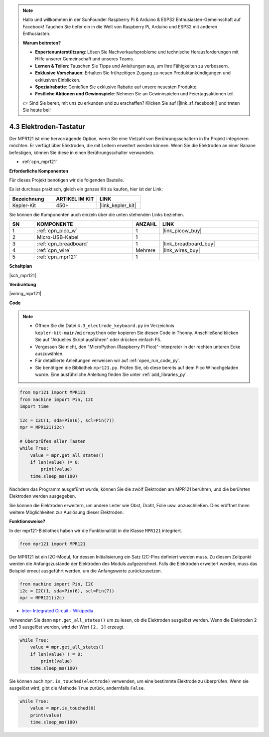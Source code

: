 .. note::

    Hallo und willkommen in der SunFounder Raspberry Pi & Arduino & ESP32 Enthusiasten-Gemeinschaft auf Facebook! Tauchen Sie tiefer ein in die Welt von Raspberry Pi, Arduino und ESP32 mit anderen Enthusiasten.

    **Warum beitreten?**

    - **Expertenunterstützung**: Lösen Sie Nachverkaufsprobleme und technische Herausforderungen mit Hilfe unserer Gemeinschaft und unseres Teams.
    - **Lernen & Teilen**: Tauschen Sie Tipps und Anleitungen aus, um Ihre Fähigkeiten zu verbessern.
    - **Exklusive Vorschauen**: Erhalten Sie frühzeitigen Zugang zu neuen Produktankündigungen und exklusiven Einblicken.
    - **Spezialrabatte**: Genießen Sie exklusive Rabatte auf unsere neuesten Produkte.
    - **Festliche Aktionen und Gewinnspiele**: Nehmen Sie an Gewinnspielen und Feiertagsaktionen teil.

    👉 Sind Sie bereit, mit uns zu erkunden und zu erschaffen? Klicken Sie auf [|link_sf_facebook|] und treten Sie heute bei!

.. _py_mpr121:

4.3 Elektroden-Tastatur
================================

Der MPR121 ist eine hervorragende Option, wenn Sie eine Vielzahl von Berührungsschaltern in Ihr Projekt integrieren möchten. Er verfügt über Elektroden, die mit Leitern erweitert werden können. 
Wenn Sie die Elektroden an einer Banane befestigen, können Sie diese in einen Berührungsschalter verwandeln.

* :ref:`cpn_mpr121`

**Erforderliche Komponenten**

Für dieses Projekt benötigen wir die folgenden Bauteile.

Es ist durchaus praktisch, gleich ein ganzes Kit zu kaufen, hier ist der Link:

.. list-table::
    :widths: 20 20 20
    :header-rows: 1

    *   - Bezeichnung
        - ARTIKEL IM KIT
        - LINK
    *   - Kepler-Kit
        - 450+
        - |link_kepler_kit|

Sie können die Komponenten auch einzeln über die unten stehenden Links beziehen.

.. list-table::
    :widths: 5 20 5 20
    :header-rows: 1

    *   - SN
        - KOMPONENTE	
        - ANZAHL
        - LINK
    *   - 1
        - :ref:`cpn_pico_w`
        - 1
        - |link_picow_buy|
    *   - 2
        - Micro-USB-Kabel
        - 1
        - 
    *   - 3
        - :ref:`cpn_breadboard`
        - 1
        - |link_breadboard_buy|
    *   - 4
        - :ref:`cpn_wire`
        - Mehrere
        - |link_wires_buy|
    *   - 5
        - :ref:`cpn_mpr121`
        - 1
        - 

**Schaltplan**

|sch_mpr121|

**Verdrahtung**

|wiring_mpr121|

**Code**

.. note::

    * Öffnen Sie die Datei ``4.3_electrode_keyboard.py`` im Verzeichnis ``kepler-kit-main/micropython`` oder kopieren Sie diesen Code in Thonny. Anschließend klicken Sie auf "Aktuelles Skript ausführen" oder drücken einfach F5.

    * Vergessen Sie nicht, den "MicroPython (Raspberry Pi Pico)"-Interpreter in der rechten unteren Ecke auszuwählen.

    * Für detaillierte Anleitungen verweisen wir auf :ref:`open_run_code_py`.

    * Sie benötigen die Bibliothek ``mpr121.py``. Prüfen Sie, ob diese bereits auf dem Pico W hochgeladen wurde. Eine ausführliche Anleitung finden Sie unter :ref:`add_libraries_py`.

.. code-block:: python

    from mpr121 import MPR121
    from machine import Pin, I2C
    import time

    i2c = I2C(1, sda=Pin(6), scl=Pin(7))
    mpr = MPR121(i2c)

    # Überprüfen aller Tasten
    while True:
        value = mpr.get_all_states()
        if len(value) != 0:
            print(value)
        time.sleep_ms(100)

Nachdem das Programm ausgeführt wurde, können Sie die zwölf Elektroden am MPR121 berühren, und die berührten Elektroden werden ausgegeben.

Sie können die Elektroden erweitern, um andere Leiter wie Obst, Draht, Folie usw. anzuschließen. Dies eröffnet Ihnen weitere Möglichkeiten zur Auslösung dieser Elektroden.

**Funktionsweise?**

In der mpr121-Bibliothek haben wir die Funktionalität in die Klasse ``MPR121`` integriert.

.. code-block:: python

    from mpr121 import MPR121

Der MPR121 ist ein I2C-Modul, für dessen Initialisierung ein Satz I2C-Pins definiert werden muss. Zu diesem Zeitpunkt werden die Anfangszustände der Elektroden des Moduls aufgezeichnet. Falls die Elektroden erweitert werden, muss das Beispiel erneut ausgeführt werden, um die Anfangswerte zurückzusetzen.

.. code-block:: python

    from machine import Pin, I2C
    i2c = I2C(1, sda=Pin(6), scl=Pin(7))
    mpr = MPR121(i2c)

* `Inter-Integrated Circuit - Wikipedia <https://de.wikipedia.org/wiki/I%C2%B2C>`_

Verwenden Sie dann ``mpr.get_all_states()`` um zu lesen, ob die Elektroden ausgelöst werden. Wenn die Elektroden 2 und 3 ausgelöst werden, wird der Wert ``[2, 3]`` erzeugt.

.. code-block::

    while True:
        value = mpr.get_all_states()
        if len(value) ! = 0:
            print(value)
        time.sleep_ms(100)

Sie können auch ``mpr.is_touched(electrode)`` verwenden, um eine bestimmte Elektrode zu überprüfen. Wenn sie ausgelöst wird, gibt die Methode ``True`` zurück, andernfalls ``False``.

.. code-block:: python

    while True:
        value = mpr.is_touched(0)
        print(value)
        time.sleep_ms(100)

